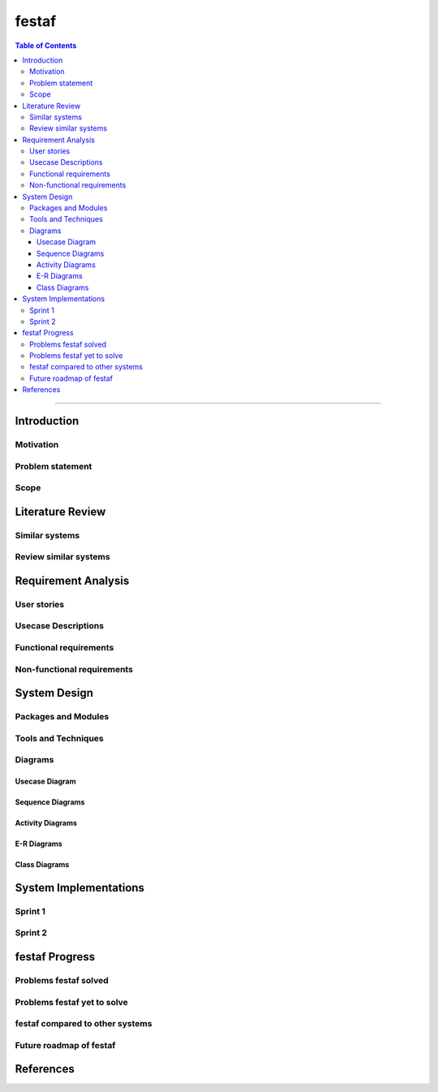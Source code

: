 ***********
festaf
***********

.. contents:: Table of Contents
    :local:

----------------------------------

Introduction
============

Motivation
----------

Problem statement
-----------------

Scope
-----

Literature Review
======================

Similar systems
---------------

Review similar systems
----------------------

Requirement Analysis
====================

User stories
------------

Usecase Descriptions
--------------------

Functional requirements
-----------------------

Non-functional requirements
---------------------------

System Design
======================

Packages and Modules
--------------------

Tools and Techniques
--------------------

Diagrams
---------

Usecase Diagram
^^^^^^^^^^^^^^^

Sequence Diagrams
^^^^^^^^^^^^^^^^^^^^

Activity Diagrams
^^^^^^^^^^^^^^^^^^^^

E-R Diagrams
^^^^^^^^^^^^^^^^^^^^

Class Diagrams
^^^^^^^^^^^^^^^^^^^


System Implementations
======================

Sprint 1
---------

Sprint 2
---------

festaf Progress
=======================

Problems festaf solved
--------------------------

Problems festaf yet to solve
--------------------------------

festaf compared to other systems
-------------------------------------

Future roadmap of festaf
----------------------------

References
=======================
